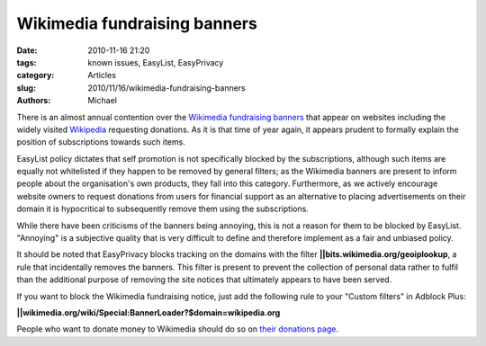 Wikimedia fundraising banners
#############################

:date: 2010-11-16 21:20
:tags: known issues, EasyList, EasyPrivacy
:category: Articles
:slug: 2010/11/16/wikimedia-fundraising-banners
:authors: Michael

There is an almost annual contention over the `Wikimedia`_ `fundraising banners`_ that appear on websites including the widely visited `Wikipedia`_ requesting donations. As it is that time of year again, it appears prudent to formally explain the position of subscriptions towards such items.

EasyList policy dictates that self promotion is not specifically blocked by the subscriptions, although such items are equally not whitelisted if they happen to be removed by general filters; as the Wikimedia banners are present to inform people about the organisation's own products, they fall into this category. Furthermore, as we actively encourage website owners to request donations from users for financial support as an alternative to placing advertisements on their domain it is hypocritical to subsequently remove them using the subscriptions.

While there have been criticisms of the banners being annoying, this is not a reason for them to be blocked by EasyList. "Annoying" is a subjective quality that is very difficult to define and therefore implement as a fair and unbiased policy.

It should be noted that EasyPrivacy blocks tracking on the domains with the filter **||bits.wikimedia.org/geoiplookup**, a rule that incidentally removes the banners. This filter is present to prevent the collection of personal data rather to fulfil than the additional purpose of removing the site notices that ultimately appears to have been served.

If you want to block the Wikimedia fundraising notice, just add the following rule to your "Custom filters" in Adblock Plus: 

**||wikimedia.org/wiki/Special:BannerLoader?$domain=wikipedia.org** 

People who want to donate money to Wikimedia should do so on `their donations page`_.

.. _Wikimedia: http://www.wikimedia.org/
.. _fundraising banners: http://meta.wikimedia.org/wiki/Fundraising_2010
.. _Wikipedia: http://www.wikipedia.org/
.. _their donations page: http://wikimediafoundation.org/wiki/Donate
